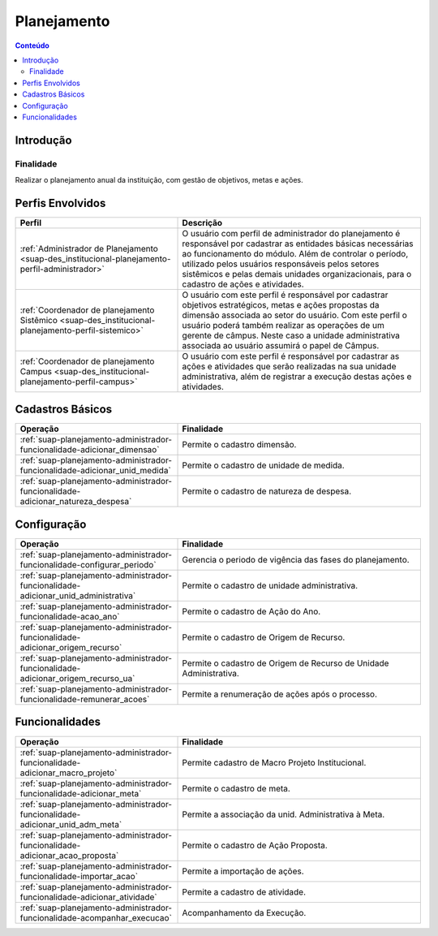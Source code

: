 .. _suap-des_institucional-planejamento-index:

Planejamento
============

.. contents:: Conteúdo
    :local:
    :depth: 4

Introdução
----------

Finalidade
^^^^^^^^^^

Realizar o planejamento anual da instituição, com gestão de objetivos, metas e ações.

Perfis Envolvidos
-----------------

.. list-table::
   :widths: 40 60
   :header-rows: 1
   :stub-columns: 0

   * - Perfil
     - Descrição
   * - :ref:`Administrador de Planejamento <suap-des_institucional-planejamento-perfil-administrador>`
     -  O usuário com perfil de administrador do planejamento é responsável por cadastrar as entidades básicas necessárias ao funcionamento do módulo. Além de controlar o período, utilizado pelos usuários responsáveis pelos setores sistêmicos e pelas demais unidades organizacionais, para o cadastro de ações e atividades.
   * - :ref:`Coordenador de planejamento Sistêmico <suap-des_institucional-planejamento-perfil-sistemico>`
     - O usuário com este perfil é responsável por cadastrar objetivos estratégicos, metas e ações propostas da dimensão associada ao setor do usuário. Com este perfil o usuário poderá também realizar as operações de um gerente de câmpus. Neste caso a unidade administrativa associada ao usuário assumirá o papel de Câmpus. 
   * - :ref:`Coordenador de planejamento Campus <suap-des_institucional-planejamento-perfil-campus>`
     - O usuário com este perfil  é responsável por cadastrar as ações e atividades que serão realizadas na sua unidade administrativa, além de registrar a execução destas ações e atividades.
     
     
Cadastros Básicos
-----------------


.. list-table::
   :widths: 40 60
   :header-rows: 1
   :stub-columns: 0

   * - Operação
     - Finalidade
   * - :ref:`suap-planejamento-administrador-funcionalidade-adicionar_dimensao`
     - Permite o cadastro dimensão.
   * - :ref:`suap-planejamento-administrador-funcionalidade-adicionar_unid_medida`
     - Permite o cadastro de unidade de medida.
   * - :ref:`suap-planejamento-administrador-funcionalidade-adicionar_natureza_despesa`
     - Permite o cadastro de natureza de despesa.
  
  
Configuração
-----------------


.. list-table::
   :widths: 40 60
   :header-rows: 1
   :stub-columns: 0

   * - Operação
     - Finalidade
   * - :ref:`suap-planejamento-administrador-funcionalidade-configurar_periodo`
     - Gerencia o periodo de vigência das fases do planejamento.
   * - :ref:`suap-planejamento-administrador-funcionalidade-adicionar_unid_administrativa`
     - Permite o cadastro de unidade administrativa.
   * - :ref:`suap-planejamento-administrador-funcionalidade-acao_ano`
     - Permite o cadastro de Ação do Ano.
   * - :ref:`suap-planejamento-administrador-funcionalidade-adicionar_origem_recurso`
     - Permite o cadastro de Origem de Recurso.
   * - :ref:`suap-planejamento-administrador-funcionalidade-adicionar_origem_recurso_ua`
     - Permite o cadastro de Origem de Recurso de Unidade Administrativa.  
   * - :ref:`suap-planejamento-administrador-funcionalidade-remunerar_acoes`
     - Permite a renumeração de ações após o processo. 
     
  
Funcionalidades 
-----------------


.. list-table::
   :widths: 40 60
   :header-rows: 1
   :stub-columns: 0

   * - Operação
     - Finalidade
   * - :ref:`suap-planejamento-administrador-funcionalidade-adicionar_macro_projeto`
     - Permite cadastro de Macro Projeto Institucional.
   * - :ref:`suap-planejamento-administrador-funcionalidade-adicionar_meta`
     - Permite o cadastro de meta.
   * - :ref:`suap-planejamento-administrador-funcionalidade-adicionar_unid_adm_meta`
     - Permite a associação da unid. Administrativa à Meta.
   * - :ref:`suap-planejamento-administrador-funcionalidade-adicionar_acao_proposta`
     - Permite o cadastro de Ação Proposta.
   * - :ref:`suap-planejamento-administrador-funcionalidade-importar_acao`
     - Permite a importação de ações.  
   * - :ref:`suap-planejamento-administrador-funcionalidade-adicionar_atividade`
     - Permite a cadastro de atividade.
   * - :ref:`suap-planejamento-administrador-funcionalidade-acompanhar_execucao`
     - Acompanhamento da Execução.
     